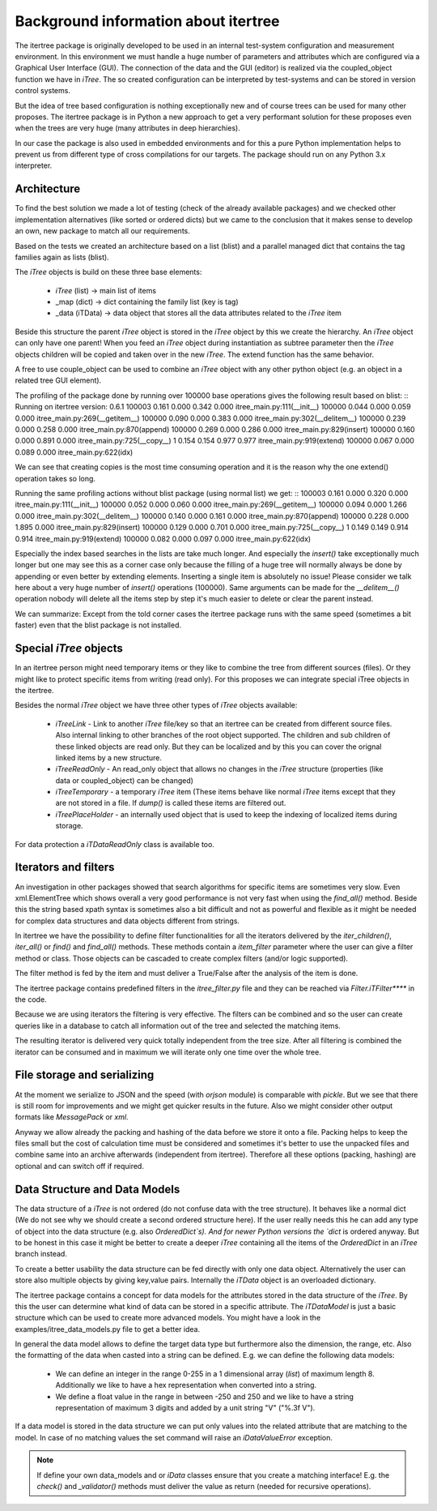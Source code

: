 .. _background:

Background information about itertree
=====================================

The itertree package is originally developed to be used in an internal test-system configuration and measurement
environment. In this environment we must handle a huge number of parameters and attributes which are configured
via a Graphical User Interface (GUI). The connection of the data and the GUI (editor) is realized via the coupled_object
function we have in `iTree`.
The so created configuration can be interpreted by test-systems and can be stored in version control systems.

But the idea of tree based configuration is nothing exceptionally new and of course trees can be used for many other
proposes. The itertree package is in Python a new approach to get
a very performant solution for these proposes even when the trees are very huge (many attributes in deep hierarchies).

In our case the package is also used in embedded environments and for this a pure Python implementation helps to
prevent us from different type of cross compilations for our targets. The package should run on
any Python 3.x interpreter.


****************
Architecture
****************

To find the best solution we made a lot of testing (check of the already available packages) and we checked other
implementation alternatives (like sorted or ordered dicts) but we came to the conclusion that it makes sense to
develop an own, new package to match all our requirements.

Based on the tests we created an architecture based on a list (blist) and a parallel managed dict that contains the
tag families again as lists (blist).

The `iTree` objects is build on these three base elements:

    * `iTree` (list) -> main list of items
    * _map (dict) -> dict containing the family list (key is tag)
    * _data (iTData) -> data object that stores all the data attributes related to the `iTree` item

Beside this structure the parent `iTree` object is stored in the `iTree` object by this we create the hierarchy.
An `iTree` object can only have one parent! When you feed an `iTree` object during instantiation as subtree parameter
then the `iTree` objects children will be copied and taken over in the new `iTree`. The extend function has the
same behavior.

A free to use couple_object can be used to combine an `iTree` object with any other python object
(e.g. an object in a related tree GUI element).


The profiling of the package done by running over 100000 base operations gives the following result based on blist:
::
Running on itertree version: 0.6.1
100003    0.161    0.000    0.342    0.000 itree_main.py:111(__init__)
100000    0.044    0.000    0.059    0.000 itree_main.py:269(__getitem__)
100000    0.090    0.000    0.383    0.000 itree_main.py:302(__delitem__)
100000    0.239    0.000    0.258    0.000 itree_main.py:870(append)
100000    0.269    0.000    0.286    0.000 itree_main.py:829(insert)
100000    0.160    0.000    0.891    0.000 itree_main.py:725(__copy__)
1         0.154    0.154    0.977    0.977 itree_main.py:919(extend)
100000    0.067    0.000    0.089    0.000 itree_main.py:622(idx)

We can see that creating copies is the most time consuming operation and it is the reason why the one extend()
operation takes so long.

Running the same profiling actions without blist package (using normal list) we get:
::
100003    0.161    0.000    0.320    0.000 itree_main.py:111(__init__)
100000    0.052    0.000    0.060    0.000 itree_main.py:269(__getitem__)
100000    0.094    0.000    1.266    0.000 itree_main.py:302(__delitem__)
100000    0.140    0.000    0.161    0.000 itree_main.py:870(append)
100000    0.228    0.000    1.895    0.000 itree_main.py:829(insert)
100000    0.129    0.000    0.701    0.000 itree_main.py:725(__copy__)
1         0.149    0.149    0.914    0.914 itree_main.py:919(extend)
100000    0.082    0.000    0.097    0.000 itree_main.py:622(idx)

Especially the index based searches in the lists are take much longer. And especially the `insert()` take exceptionally
much longer but one may see this as a corner case only because the filling of a huge tree will normally always be done
by appending or even better by extending elements. Inserting a single item is absolutely no issue! Please consider we
talk here about a very huge number of `insert()` operations (100000). Same arguments can be made for the `__delitem__()`
operation nobody will delete all the items step by step it's much easier to delete or clear the parent instead.

We can summarize: Except from the told corner cases the itertree package runs with the same speed
(sometimes a bit faster) even that the blist package is not installed.

************************
Special `iTree` objects
************************

In an itertree person might need temporary items or they like to combine the tree from different sources (files).
Or they might like to protect specific items from writing (read only). For this proposes we can integrate special iTree
objects in the itertree.

Besides the normal `iTree` object we have three other types of `iTree` objects available:

    * `iTreeLink` - Link to another `iTree` file/key so that an itertree can be created from different source files. Also
      internal linking to other branches of the root object supported. The children and sub children of these linked
      objects are read only. But they can be localized and by this you can cover the orignal linked items by a
      new structure.

    * `iTreeReadOnly` - An read_only object that allows no changes in the `iTree` structure
      (properties (like data or coupled_object) can be changed)

    * `iTreeTemporary` - a temporary `iTree` item (These items behave like normal `iTree` items except that
      they are not stored in a file. If `dump()` is called these items are filtered out.

    * `iTreePlaceHolder` - an internally used object that is used to keep the indexing of localized items during storage.


For data protection a `iTDataReadOnly` class is available too.

*********************
Iterators and filters
*********************

An investigation in other packages showed that search algorithms for specific items are sometimes very slow.
Even xml.ElementTree which shows overall a very good performance is not very fast when using the `find_all()`
method. Beside this the string based xpath syntax is sometimes also a bit difficult and not as powerful and flexible
as it might be needed for complex data structures and data objects different from strings.

In itertree we have the possibility to define filter functionalities for all the iterators delivered by the
`iter_children()`, `iter_all()` or `find()` and `find_all()` methods. These methods contain a `item_filter` parameter
where the user can give a filter method or class. Those objects can be cascaded to create complex filters
(and/or logic supported).

The filter method is fed by the item and must deliver a True/False after the analysis of the item is done.

The itertree package contains predefined filters in the `itree_filter.py` file and they can be reached via
`Filter.iTFilter****` in the code.

Because we are using iterators the filtering is very effective. The filters can be combined and so the user can create
queries like in a database to catch all information out of the tree and selected the matching items.

The resulting iterator is delivered very quick totally independent from the tree size. After all filtering is combined
the iterator can be consumed and in maximum we will iterate only one time over the whole tree.

****************************
File storage and serializing
****************************

At the moment we serialize to JSON and the speed (with `orjson` module) is comparable with `pickle`. But we see that there
is still room for improvements and we might get quicker results in the future. Also we might consider other output
formats like `MessagePack` or `xml`.

Anyway we allow already the packing and hashing of the data before we store it onto a file. Packing helps to keep the
files small but the cost of calculation time must be considered and sometimes it's better to use the unpacked files
and combine same into an archive afterwards (independent from itertree). Therefore all these options (packing, hashing)
are optional and can switch off if required.

*******************************
Data Structure and Data Models
*******************************

The data structure of a `iTree` is not ordered (do not confuse data with the tree structure). It behaves like a
normal dict (We do not see why we should create a second ordered structure here). If the user really needs this he can
add any type of object into the data structure (e.g. also `OrderedDict`s). And for newer Python versions the `dict`
is ordered anyway.
But to be honest in this case it might be better to create a deeper `iTree` containing all the items of the `OrderedDict`
in an `iTree` branch instead.

To create a better usability the data structure can be fed directly with only one data object. Alternatively the user
can store also multiple objects by giving key,value pairs. Internally the `iTData` object is an overloaded dictionary.

The itertree package contains a concept for data models for the attributes stored in the data structure of the `iTree`.
By this the user can determine what kind of data can be stored in a specific attribute. The `iTDataModel` is just a
basic structure which can be used to create more advanced models. You might have a look in the
examples/itree_data_models.py file to get a better idea.

In general the data model allows to define the target data type but furthermore also the dimension, the range, etc.
Also the formatting of the data when casted into a string can be defined.
E.g. we can define the following data models:

    * We can define an integer in the range 0-255 in a 1 dimensional array (`list`) of maximum length 8. Additionally
      we like to have a hex representation when converted into a string.

    * We define a float value in the range in between -250 and 250 and we like to have a string representation
      of maximum 3 digits and added by a unit string "V" ("%.3f V").

If a data model is stored in the data structure we can put only values into the related attribute that are matching
to the model. In case of no matching values the set command will raise an `iDataValueError` exception.

.. note:: If define your own data_models and or `iData` classes ensure that you create a matching interface! E.g. the
          `check()` and `_validator()` methods must deliver the value as return (needed for recursive operations).

